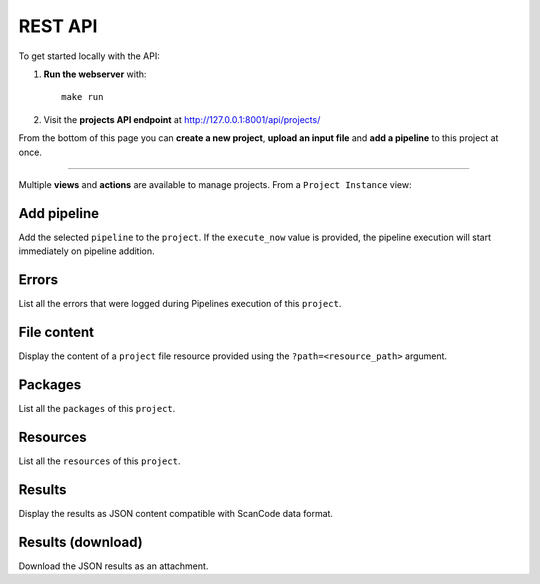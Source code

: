 .. _scanpipe_api:

REST API
========

To get started locally with the API:

1. **Run the webserver** with::

    make run

2. Visit the **projects API endpoint** at http://127.0.0.1:8001/api/projects/

From the bottom of this page you can **create a new project**, **upload an input
file** and **add a pipeline** to this project at once.

----

Multiple **views** and **actions** are available to manage projects.
From a ``Project Instance`` view:

Add pipeline
------------

Add the selected ``pipeline`` to the ``project``.
If the ``execute_now`` value is provided, the pipeline execution will start immediately
on pipeline addition.

Errors
------

List all the errors that were logged during Pipelines execution of this
``project``.

File content
------------

Display the content of a ``project`` file resource provided using the
``?path=<resource_path>`` argument.

Packages
--------

List all the ``packages`` of this ``project``.

Resources
---------

List all the ``resources`` of this ``project``.

Results
-------

Display the results as JSON content compatible with ScanCode data format.

Results (download)
------------------

Download the JSON results as an attachment.
